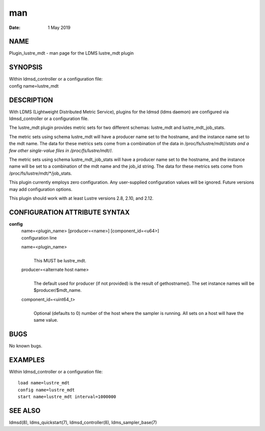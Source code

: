 ===
man
===

:Date:   1 May 2019

NAME
====

Plugin_lustre_mdt - man page for the LDMS lustre_mdt plugin

SYNOPSIS
========

| Within ldmsd_controller or a configuration file:
| config name=lustre_mdt

DESCRIPTION
===========

With LDMS (Lightweight Distributed Metric Service), plugins for the
ldmsd (ldms daemon) are configured via ldmsd_controller or a
configuration file.

The lustre_mdt plugin provides metric sets for two different schemas:
lustre_mdt and lustre_mdt_job_stats.

The metric sets using schema lustre_mdt will have a producer name set to
the hostname, and the instance name set to the mdt name. The data for
these metrics sets come from a combination of the data in
/proc/fs/lustre/mdt/*/stats and a few other single-value files in
/proc/fs/lustre/mdt/*/.

The metric sets using schema lustre_mdt_job_stats will have a producer
name set to the hostname, and the instance name will be set to a
combination of the mdt name and the job_id string. The data for these
metrics sets come from /proc/fs/lustre/mdt/*/job_stats.

This plugin currently employs zero configuration. Any user-supplied
configuration values will be ignored. Future versions may add
configuration options.

This plugin should work with at least Lustre versions 2.8, 2.10, and
2.12.

CONFIGURATION ATTRIBUTE SYNTAX
==============================

**config**
   | name=<plugin_name> [producer=<name>] [component_id=<u64>]
   | configuration line

   name=<plugin_name>
      | 
      | This MUST be lustre_mdt.

   producer=<alternate host name>
      | 
      | The default used for producer (if not provided) is the result of
        gethostname(). The set instance names will be
        $producer/$mdt_name.

   component_id=<uint64_t>
      | 
      | Optional (defaults to 0) number of the host where the sampler is
        running. All sets on a host will have the same value.

BUGS
====

No known bugs.

EXAMPLES
========

Within ldmsd_controller or a configuration file:

::

   load name=lustre_mdt
   config name=lustre_mdt
   start name=lustre_mdt interval=1000000

SEE ALSO
========

ldmsd(8), ldms_quickstart(7), ldmsd_controller(8), ldms_sampler_base(7)

